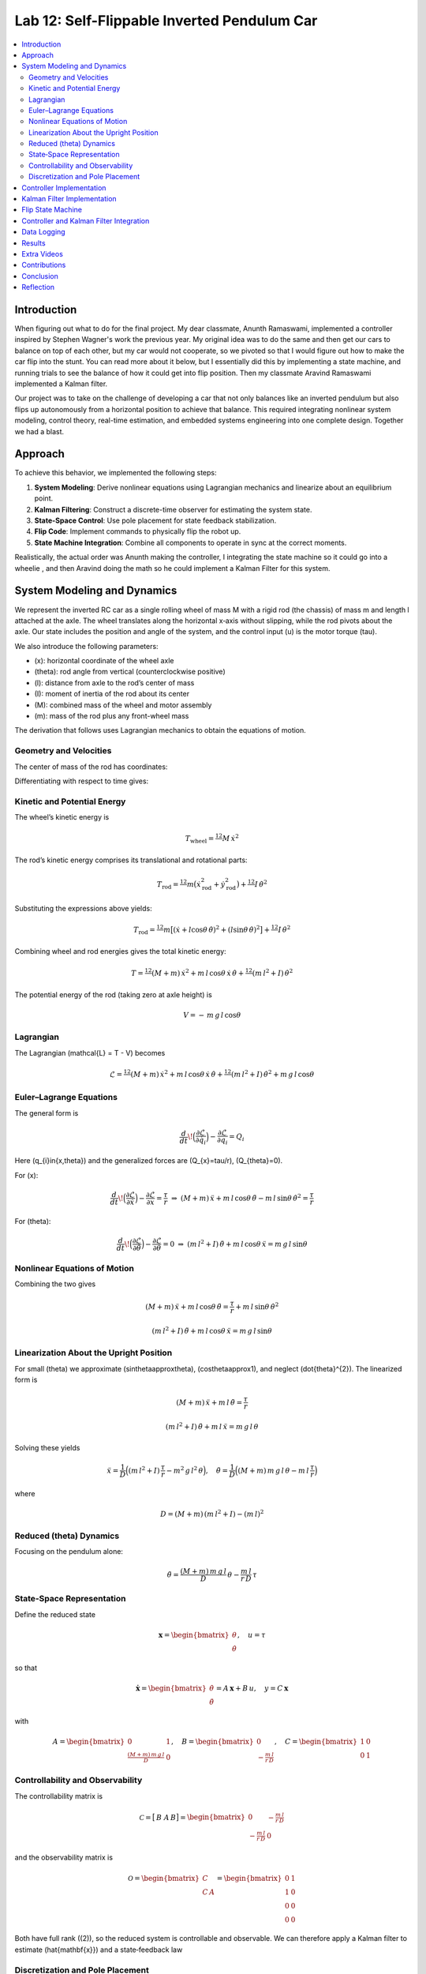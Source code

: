 
Lab 12: Self-Flippable Inverted Pendulum Car
====================================

.. contents::
   :local:
   :depth: 2

Introduction
------------

When figuring out what to do for the final project. My dear classmate, Anunth Ramaswami, implemented a controller inspired by Stephen Wagner's work the previous year. My original idea was to do the same and then get our cars to balance on top of each other, but my car would not cooperate, so we pivoted so that I would figure out how to make the car flip into the stunt. You can read  more about it below, but I essentially did this by implementing a state machine, and running trials to see the balance of how it could get into flip position. Then my classmate Aravind Ramaswami implemented a Kalman filter.

Our project was to take  on the challenge of developing a car that not only balances like an inverted pendulum but also flips up autonomously from a horizontal position to achieve that balance. This required integrating nonlinear system modeling, control theory, real-time estimation, and embedded systems engineering into one complete design. Together we had a blast.

Approach
--------

To achieve this behavior, we implemented the following steps:

1. **System Modeling**: Derive nonlinear equations using Lagrangian mechanics and linearize about an equilibrium point.
2. **Kalman Filtering**: Construct a discrete-time observer for estimating the system state.
3. **State-Space Control**: Use pole placement for state feedback stabilization.
4. **Flip Code**: Implement commands to physically flip the robot up.
5. **State Machine Integration**: Combine all components to operate in sync at the correct moments.

Realistically, the actual order was Anunth making the controller, I integrating the state machine so it could go into a wheelie , and then Aravind doing the math so he could implement a Kalman Filter for this system.


System Modeling and Dynamics
------------------------------------

We represent the inverted RC car as a single rolling wheel of mass M with a rigid rod (the chassis) of mass m and length l attached at the axle. The wheel translates along the horizontal x‑axis without slipping, while the rod pivots about the axle.  Our state includes the position and angle of the system, and the control input \(u\) is the motor torque \(\tau\).

.. math::
   :nowrap:

   \mathbf{q} = \begin{bmatrix}
     x \\ \dot{x} \\ \theta \\ \dot{\theta}
   \end{bmatrix}, \quad u = \tau

We also introduce the following parameters:

* \(x\): horizontal coordinate of the wheel axle  
* \(\theta\): rod angle from vertical (counterclockwise positive)  
* \(l\): distance from axle to the rod’s center of mass  
* \(I\): moment of inertia of the rod about its center  
* \(M\): combined mass of the wheel and motor assembly  
* \(m\): mass of the rod plus any front-wheel mass  

The derivation that follows uses Lagrangian mechanics to obtain the equations of motion.

Geometry and Velocities
^^^^^^^^^^

The center of mass of the rod has coordinates:

.. math::
   :nowrap:

   x_{\mathrm{rod}} = x + l \sin\theta, \quad
   y_{\mathrm{rod}} = -\,l \cos\theta

Differentiating with respect to time gives:

.. math::
   :nowrap:

   \dot{x}_{\mathrm{rod}} = \dot{x} + l \cos\theta\,\dot{\theta},
   \quad
   \dot{y}_{\mathrm{rod}} = l \sin\theta\,\dot{\theta}

Kinetic and Potential Energy
^^^^^^^^^^

The wheel’s kinetic energy is

.. math::

   T_{\mathrm{wheel}} = \tfrac12\,M\,\dot{x}^{2}

The rod’s kinetic energy comprises its translational and rotational parts:

.. math::

   T_{\mathrm{rod}}
   = \tfrac12\,m\bigl(\dot{x}_{\mathrm{rod}}^{2} + \dot{y}_{\mathrm{rod}}^{2}\bigr)
     + \tfrac12\,I\,\dot{\theta}^{2}

Substituting the expressions above yields:

.. math::

   T_{\mathrm{rod}}
   = \tfrac12\,m\bigl[(\dot{x} + l\cos\theta\,\dot{\theta})^{2}
     + (l\sin\theta\,\dot{\theta})^{2}\bigr]
     + \tfrac12\,I\,\dot{\theta}^{2}

Combining wheel and rod energies gives the total kinetic energy:

.. math::

   T = \tfrac12\,(M + m)\,\dot{x}^{2}
     + m\,l\,\cos\theta\,\dot{x}\,\dot{\theta}
     + \tfrac12\,(m\,l^{2} + I)\,\dot{\theta}^{2}

The potential energy of the rod (taking zero at axle height) is

.. math::

   V = -\,m\,g\,l\,\cos\theta

Lagrangian
^^^^^^^^^^

The Lagrangian \(\mathcal{L} = T - V\) becomes

.. math::

   \mathcal{L}
   = \tfrac12\,(M + m)\,\dot{x}^{2}
     + m\,l\,\cos\theta\,\dot{x}\,\dot{\theta}
     + \tfrac12\,(m\,l^{2} + I)\,\dot{\theta}^{2}
     + m\,g\,l\,\cos\theta

Euler–Lagrange Equations
^^^^^^^^^^

The general form is

.. math::

   \frac{d}{dt}\!\Bigl(\frac{\partial\mathcal{L}}{\partial\dot{q}_{i}}\Bigr)
   - \frac{\partial\mathcal{L}}{\partial q_{i}}
   = Q_{i}

Here \(q_{i}\in\{x,\theta\}\) and the generalized forces are \(Q_{x}=\tau/r\), \(Q_{\theta}=0\).

For \(x\):

.. math::

   \frac{d}{dt}\!\Bigl(\frac{\partial\mathcal{L}}{\partial\dot{x}}\Bigr)
   - \frac{\partial\mathcal{L}}{\partial x}
   = \frac{\tau}{r}
   \;\Rightarrow\;
   (M + m)\,\ddot{x}
   + m\,l\,\cos\theta\,\ddot{\theta}
   - m\,l\,\sin\theta\,\dot{\theta}^{2}
   = \frac{\tau}{r}

For \(\theta\):

.. math::

   \frac{d}{dt}\!\Bigl(\frac{\partial\mathcal{L}}{\partial\dot{\theta}}\Bigr)
   - \frac{\partial\mathcal{L}}{\partial \theta}
   = 0
   \;\Rightarrow\;
   (m\,l^{2} + I)\,\ddot{\theta}
   + m\,l\,\cos\theta\,\ddot{x}
   = m\,g\,l\,\sin\theta

Nonlinear Equations of Motion
^^^^^^^^^^
Combining the two gives

.. math::

   (M + m)\,\ddot{x} + m\,l\,\cos\theta\,\ddot{\theta}
   = \frac{\tau}{r} + m\,l\,\sin\theta\,\dot{\theta}^{2}

.. math::

   (m\,l^{2} + I)\,\ddot{\theta} + m\,l\,\cos\theta\,\ddot{x}
   = m\,g\,l\,\sin\theta

Linearization About the Upright Position
^^^^^^^^^^

For small \(\theta\) we approximate \(\sin\theta\approx\theta\), \(\cos\theta\approx1\), and neglect \(\dot{\theta}^{2}\).  The linearized form is

.. math::

   (M + m)\,\ddot{x} + m\,l\,\ddot{\theta} = \frac{\tau}{r}

.. math::

   (m\,l^{2} + I)\,\ddot{\theta} + m\,l\,\ddot{x} = m\,g\,l\,\theta

Solving these yields

.. math::

   \ddot{x}
   = \frac{1}{D}\Bigl((m\,l^{2} + I)\,\frac{\tau}{r}
     - m^{2}\,g\,l^{2}\,\theta\Bigr),
   \quad
   \ddot{\theta}
   = \frac{1}{D}\Bigl((M + m)\,m\,g\,l\,\theta
     - m\,l\,\frac{\tau}{r}\Bigr)

where

.. math::

   D = (M + m)\,(m\,l^{2} + I) - (m\,l)^{2}

Reduced \(\theta\) Dynamics
^^^^^^^^^^

Focusing on the pendulum alone:

.. math::

   \ddot{\theta}
   = \frac{(M + m)\,m\,g\,l}{D}\,\theta
     - \frac{m\,l}{r\,D}\,\tau

State‑Space Representation
^^^^^^^^^^

Define the reduced state

.. math::

   \mathbf{x}
   = \begin{bmatrix}\theta \\ \dot{\theta}\end{bmatrix},
   \quad
   u = \tau

so that

.. math::

   \dot{\mathbf{x}}
   = \begin{bmatrix}\dot{\theta} \\ \ddot{\theta}\end{bmatrix}
   = A\,\mathbf{x} + B\,u,
   \quad
   y = C\,\mathbf{x}

with

.. math::

   A = \begin{bmatrix}0 & 1 \\ \tfrac{(M + m)\,m\,g\,l}{D} & 0\end{bmatrix},
   \quad
   B = \begin{bmatrix}0 \\ -\tfrac{m\,l}{r\,D}\end{bmatrix},
   \quad
   C = \begin{bmatrix}1 & 0 \\ 0 & 1\end{bmatrix}

Controllability and Observability
^^^^^^^^^^

The controllability matrix is

.. math::

   \mathcal{C}
   = \bigl[\,B\;\;A\,B\bigr]
   = \begin{bmatrix}
       0 & -\tfrac{m\,l}{r\,D} \\
      -\tfrac{m\,l}{r\,D} & 0
     \end{bmatrix}

and the observability matrix is

.. math::

   \mathcal{O}
   = \begin{bmatrix}C \\ C\,A\end{bmatrix}
   = \begin{bmatrix}
       0 & 1 \\
       1 & 0 \\
       0 & 0 \\
       0 & 0
     \end{bmatrix}

Both have full rank (\(2\)), so the reduced system is controllable and observable.  We can therefore apply a Kalman filter to estimate \(\hat{\mathbf{x}}\) and a state‑feedback law

.. math::
   :nowrap:

   u = -K\,\hat{\mathbf{x}}

Discretization and Pole Placement
^^^^^^^^^^

Introduce

.. math::

   \alpha_{1} = \frac{(M + m)\,m\,g\,l}{D},
   \quad
   \alpha_{2} = \frac{m\,l}{r\,D}

so that

.. math::

   A = \begin{bmatrix}0 & 1 \\ \alpha_{1} & 0\end{bmatrix},
   \quad
   B = \begin{bmatrix}0 \\ -\alpha_{2}\end{bmatrix}

For a sampling period \(\Delta t\) and desired pole locations, MATLAB’s place() yields

.. math::

   K = \begin{bmatrix}2.29 & 0.34\end{bmatrix}

These gains assume \(\theta\) is in radians; multiply by \(\pi/180\) if your controller uses degrees.

Controller Implementation
-----------------

We used MATLAB's `place()` with poles at 0.87 and 0.75. This gave:

.. math::

   K = [0.04, 0.002]

The system was discretized using Euler method with dt = 0.017 because that was the average value we got between time stamps. Controller was implemented as:

.. code-block:: cpp

   float u = k_theta * theta + k_omega * omega;


Here is the code for the controller function:

 Controller Function

.. code-block:: cpp

   void controller(float reading, float desire, float om) {
     float kp = 0.04;
     float kd = 0.002;
     float e = reading - desire;
     float d_term = kd * om;
     float u = kp * e + d_term;

     int dir_r = -1, dir_l = -1;
     if (u < 0) {
       dir_r = 1;
       dir_l = 1;
     }

     float u_abs = abs(u);
     if (abs(e) > 70) {
       stop_motors();
       return;
     }

     command_motors(u_abs, u_abs, dir_r, dir_l, 30);
   }

The controller is very robust. Here is a video demonstration. 

.. youtube:: QNDRmvV0Qqg

Kalman Filter Implementation
-------------

We adapted the Kalman Filter from Lab 7 with updated A, B, C matrices. Process noise :math:`Q` was larger than measurement noise :math:`R` because we trusted the IMU more than the model.

The Kalman Filter allowed us to fuse two streams of sensor data: Angle from DMP(quaternion converted) and  Angular velocity from gyroscope. The angular velocity from gyroscope was fast but noisy and subject to bias and the angle from DMP was relatively smooth, but low-rate and could drift under dynamic conditions. The Kalman Filter was able to compensate for sensor limitations and provide reliable estimates of both angle and angular velocity, which fed into the controller.

.. code-block:: cpp

   void kalman_filter(float y1_rad, float y2_rad, float u_rad) {
     float y1 = y1_rad * 3.14159 / 180;
     float y2 = y2_rad * 3.14159 / 180;
     float u = u_rad;

     BLA::Matrix<2, 2> Ad = { ... };
     BLA::Matrix<2, 1> Bd = { ... };
     BLA::Matrix<2, 1> mu_p = Ad * mu + Bd * u;
     mu_p(1, 0) = -mu_p(1, 0);
     BLA::Matrix<2, 2> sigma_p = Ad * sigma * ~Ad + sigma_u;

     if (new_measurement == 1) {
       BLA::Matrix<2, 2> sigma_m = C * sigma_p * ~C + sigma_z;
       Invert(sigma_m);
       BLA::Matrix<2, 2> kkf_gain = sigma_p * (~C * sigma_m);
       mu = mu_p + kkf_gain * (BLA::Matrix<2, 1>{ y1, y2 } - C * mu_p);
       sigma = (I - kkf_gain * C) * sigma_p;
       new_measurement = 0;
     } else {
       mu = mu_p;
       sigma = sigma_p;
     }

     mu(0, 0) *= 180 / 3.14159;
     mu(1, 0) *= 180 / 3.14159;
   }


Flip State Machine
------------------

We observed that the controller only activates well past :math:`30^\circ`. Therefore, an open-loop sequence was implemented:

1. **FORWARD** — 272 ms
2. **BREAK** — 100 ms
3. **REVERSE** — 270 ms
4. **STOP** — wait for controller handoff

If the angle exceeds 30°, the controller and filter activate.

Before we even added the check for 30 degrees, I wrote a function `DELAY_STOP`. It is not named the best, but it was called that because that because the first function I implemented made the car go for a certain length of delay, and then it would abruptly stop. This did not make the car flip; it just made it go forward and stop(go figure). So I implemented it going forward and then suddenly reversing. This made it drift beautifully. Sometimes it went 360 degrees and continued. 

This is a blooper of it going a little more than 360 degrees, but I wanted to post it anyways because I thought it was cool

.. youtube:: dXLb_GY04mo

Afterwards, we decided to try breaking the motors by supplying a pwm of 255 to each pin in between going forwards and backwards so it would coast before going in reverse. It successfully flipped. Here is a video.

.. youtube:: OkugFH8zUUg

**This is NOT what I wanted**

If it flips, and lands back in its position, the controller would think that it is far from the target angle and then supply a large PWM signal. We had to write code that made it untrigger the controller if it detected that the  car was flat after the flip. 

The code we added was this:

..code-block:: cpp

     if(abs(e)>70){
       stop_motors();
       return;
     }

Anyways now I needed to fine tune the values of how long it would be going forward and how long it would be going backwards. If I gave it too much acceleration for too long, it would flip over, and if I didn't give it enough time to go forward or reverse, the car wouldn't go up. 

**My goal was to make the car go up**. 

I eventually found that 272 ms for forward and 270 ms for backwards was perfect. Here is the code of the original sequence.

.. code-block:: cpp


    case DELAY_STOP:
    {

        success = robot_cmd.get_next_value(delay_val);
         if (!success)
           return;

       success = robot_cmd.get_next_value(stop_val);
         if (!success)
           return;
       command_motors(1,1, 1,1, 90);

       delay(delay_val);

       break_motors();

       delay(100);

       command_motors(1,1, -1,-1, 90);
      
       delay(stop_val);
       break_motors();
       delay(100);
       stop_motors();


      break;

    }

But now we wanted to implement this into Anunth's code because his file had the controller implemented as function with flags in the main loop. 
Because of this, I rewrote the code and turned `DELAY_STOP` into a flag and constant setter function as you can see below.

.. code-block:: cpp

    case DELAY_STOP:
    {
      success = robot_cmd.get_next_value(delay_val);
        if (!success)
          return;

      success = robot_cmd.get_next_value(stop_val);
        if (!success)
          return;
      flip_active = true;
      flip0 = true;
      flip1 = false;
      flip2 = false;
      flip3 = false;
      flip_start_time = millis();


      break;

    }

These flags are used in the state machine below.

.. code-block:: cpp

   if (abs(DCM_yaw[w - 1]) < 60) {
     start_O_controller = true;
     start_IMU = true;
     flip_active = false;
     mu(0, 0) = DCM_yaw[w - 1];
     mu(1, 0) = -omega[w - 1];
   }

   if (flip_active){
        IMU_DMP_Yaw(); 
        if(abs(DCM_yaw[w-1])<60){
          start_O_controller = true;
          start_IMU = true;
          flip_active = false;
          mu(0,0) = DCM_yaw[w-1];
          mu(1,0) = -omega[w-1];
          //Serial.println("Controller Activated");
        }
        if (flip0){
          command_motors(1, 1, 1, 1, 90); 
          u_O[w-1] = 1;
          //Serial.println("state0");
          if (millis() - flip_start_time >= delay_val) {
            flip0 = false;
            flip1 = true;
            flip_start_time = millis();
            //Serial.println("transition");
          }
        }

        if (flip1){
          //Serial.println("state1");
          break_motors();
          u_O[w-1] = 0;
          if (millis() - flip_start_time >= 100) {
            flip1 = false;
            flip2 = true;
            flip_start_time = millis();
            //Serial.println("transition");
          }

        }

        if (flip2){
          //Serial.println("state2");
          command_motors(1, 1, -1, -1, 90);
          u_O[w-1] = -1;
          if (millis() - flip_start_time >= stop_val) {
            flip2 = false;
            flip3 = true;
            //Serial.println("transition");
          }
        }

        if (flip3){
          stop_motors();
          //Serial.println("state 3");
          flip3 = false;
        }

      }


Here is a diagram to make it easier to illustrate.


.. figure:: fast_robots_final_plots/statemachine.jpg
   :align: center
   :figwidth: 70%



Controller and Kalman Filter Integration
----------------------------------------

Once the car has flipped up past a certain angle (approximately 30°), the system engages closed-loop control. This control process uses the Kalman filter to estimate the state (angle and angular velocity) and P controller to stabilize the system. You can see that the functions implemented above are called when the flags are set.

.. code-block:: cpp

   if (start_IMU && start_O_controller) {
     if (IMU_DMP_Yaw() == 0) {
       new_measurement = 1;
       kalman_filter(DCM_yaw[w - 1], -omega[w - 1], u_O[w - 1]);
       controller(mu(0, 0), 0, -mu(1, 0));
       KF_vals[w - 1] = mu(0, 0);
     }
   }

Data Logging
-------------
As you can see in the State Machine, we appended the pwm signal values to an array and that we did the same in the controller as well with imu data.
We also appended values in from the imu and sent it back.


Results 
-------

**Example 1**

.. youtube:: FdCVPBQw5X0

.. figure:: fast_robots_final_plots/orientation_t2.png
   :align: center
   :figwidth: 70%



.. figure:: fast_robots_final_plots/u_sig_t2.png
   :align: center
   :figwidth: 70%



**Example 2**

.. youtube:: WKfhfwsL8mU

.. figure:: fast_robots_final_plots/orientation_t3.png
   :align: center
   :figwidth: 70%



.. figure:: fast_robots_final_plots/u_sig_t3.png
   :align: center
   :figwidth: 70%





Extra Videos 
-------------

More videos to show of it working. Note that in the first video, the `STOP_CONTROLLER` function that stops the controller was called, so the car falls over.

.. youtube:: 5S5q_3baU6M
.. youtube:: QAAuYinvvWo
.. youtube:: szbKXjP3W68

Contributions
-------------

Anunth implemented the controller, Aravind implement the Kalman filter, and I implemented the flip/state machine. We all tested together and worked on integrating the code and getting the logging system in place.

Conclusion
----------

This lab was a great way to bring together many concepts from the semester, modeling, control, estimation, and real-time programming into one creative robotics stunt. We're proud to have achieved a self-flipping, self-balancing inverted pendulum car!

This project offered a chance to blend theory and practice. We derived the equations of motion from first principles, implemented estimation and control in real-time on embedded hardware, and we tuned, tested, and debugged in a physical environment subject to noise, delays, and imperfect actuation. This is project represented a compelling demonstration of applying classroom concepts, and it was cool to finish off the semester with this. Balancing an inverted pendulum is a classic control problem because it involves stabilizing an unstable equilibrium point. In our case, the pendulum (the car’s chassis) starts flat on the ground and needs to flip up into a vertical pose before any feedback controller can even operate. While a PID controller sufficed for balancing a pendulum with access to accurate state measurements, we decided to implement  state estimation via a Kalman Filter due to noisy sensor readings and the lack of reliable angular velocity from just the DMP to make our design even better.


Reflection
-----------

This was a cool project. It was a cool class. I will miss Cornell a lot. 

Shout out the Professor for being awesome and the TAs who were just as magnificent. To any future students of 4160, good luck - hope you enjoy the class as much as I did :)!!!!!!

